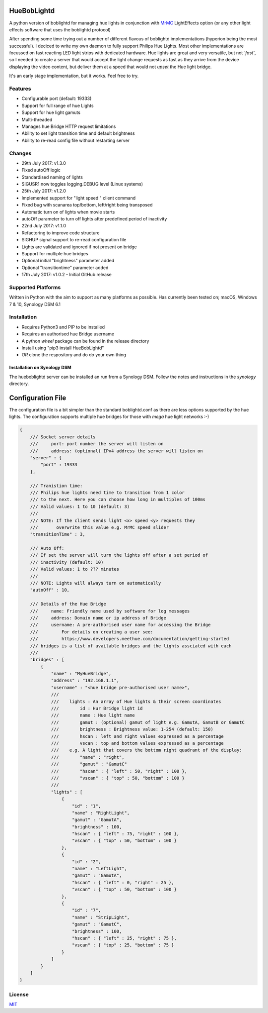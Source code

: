 HueBobLightd
============

A python version of boblightd for managing hue lights in conjunction
with `MrMC <https://mrmc.tv>`__ LightEffects option (or any other light
effects software that uses the boblightd protocol)

After spending some time trying out a number of different flavous of
boblightd implementations (hyperion being the most successful). I
deciced to write my own daemon to fully support Philips Hue Lights. Most
other implementations are focussed on fast reacting LED light strips
with dedicated hardware. Hue lights are great and very versatile, but
not *'fast'*, so I needed to create a server that would accept the light
change requests as fast as they arrive from the device displaying the
video content, but deliver them at a speed that would not *upset* the
Hue light bridge.

It's an early stage implementation, but it works. Feel free to try.

Features
--------

-  Configurable port (default: 19333)
-  Support for full range of hue Lights
-  Support for hue light gamuts
-  Multi-threaded
-  Manages hue Bridge HTTP request limitations
-  Ability to set light transition time and default brightness
-  Ability to re-read config file without restarting server

Changes
-------

-  29th July 2017: v1.3.0
-  Fixed autoOff logic
-  Standardised naming of lights
-  SIGUSR1 now toggles logging.DEBUG level (Linux systems)
-  25th July 2017: v1.2.0
-  Implemented support for "light speed " client command
-  Fixed bug with scanarea top/bottom, left/right being transposed
-  Automatic turn on of lights when movie starts
-  autoOff parameter to turn off lights after predefined period of
   inactivity
-  22nd July 2017: v1.1.0
-  Refactoring to improve code structure
-  SIGHUP signal support to re-read configuration file
-  Lights are validated and ignored if not present on bridge
-  Support for multiple hue bridges
-  Optional initial "brightness" parameter added
-  Optional "transitiontime" parameter added
-  17th July 2017: v1.0.2 - Initial GitHub release

Supported Platforms
-------------------

Written in Python with the aim to support as many platforms as possible.
Has currently been tested on; macOS, Windows 7 & 10, Synology DSM 6.1

Installation
------------

-  Requires Python3 and PIP to be installed
-  Requires an authorised hue Bridge username
-  A python *wheel* package can be found in the release directory
-  Install using "pip3 install HueBobLightd"
-  *OR* clone the respository and do do your own thing

Installation on Synology DSM
~~~~~~~~~~~~~~~~~~~~~~~~~~~~

The hueboblightd server can be installed an run from a Synology DSM.
Follow the notes and instructions in the *synology* directory.

Configuration File
==================

The configuration file is a bit simpler than the standard boblightd.conf
as there are less options supported by the hue lights. The configuration
supports multiple hue bridges for those with *mega* hue light networks
:-)

.. code:: javascript

    {
        /// Socket server details
        ///     port: port number the server will listen on
        ///     address: (optional) IPv4 address the server will listen on
        "server" : {
            "port" : 19333
        },

        /// Tranistion time:
        /// Philips hue lights need time to transition from 1 color
        /// to the next. Here you can choose how long in multiples of 100ms
        /// Valid values: 1 to 10 (default: 3)
        ///
        /// NOTE: If the client sends light <x> speed <y> requests they
        ///       overwrite this value e.g. MrMC speed slider
        "transitionTime" : 3,

        /// Auto Off:
        /// If set the server will turn the lights off after a set period of
        /// inactivity (default: 10)
        /// Valid values: 1 to ??? minutes
        ///
        /// NOTE: Lights will always turn on automatically
        "autoOff" : 10,

        /// Details of the Hue Bridge
        ///     name: Friendly name used by software for log messages
        ///     address: Domain name or ip address of Bridge
        ///     username: A pre-authorised user name for accessing the Bridge
        ///         For details on creating a user see:
        ///         https://www.developers.meethue.com/documentation/getting-started
        /// bridges is a list of available bridges and the lights assciated with each
        ///
        "bridges" : [
            {
                "name" : "MyHueBridge",
                "address" : "192.168.1.1",
                "username" : "<hue bridge pre-authorised user name>",
                ///
                ///    lights : An array of Hue lights & their screen coordinates
                ///        id : Hur Bridge light id
                ///        name : Hue light name
                ///        gamut : (optional) gamut of light e.g. GamutA, GamutB or GamutC
                ///        brightness : Brightness value: 1-254 (default: 150)
                ///        hscan : left and right values expressed as a percentage
                ///        vscan : top and bottom values expressed as a percentage
                ///    e.g. A light that covers the bottom right quadrant of the display:
                ///        "name" : "right",
                ///        "gamut" : "GamutC"
                ///        "hscan" : { "left" : 50, "right" : 100 },
                ///        "vscan" : { "top" : 50, "bottom" : 100 }
                ///
                "lights" : [
                    {
                        "id" : "1",
                        "name" : "RightLight",
                        "gamut" : "GamutA",
                        "brightness" : 100,
                        "hscan" : { "left" : 75, "right" : 100 },
                        "vscan" : { "top" : 50, "bottom" : 100 }
                    },
                    {
                        "id" : "2",
                        "name" : "LeftLight",
                        "gamut" : "GamutA",
                        "hscan" : { "left" : 0, "right" : 25 },
                        "vscan" : { "top" : 50, "bottom" : 100 }
                    },
                    {
                        "id" : "7",
                        "name" : "StripLight",
                        "gamut" : "GamutC",
                        "brightness" : 100,
                        "hscan" : { "left" : 25, "right" : 75 },
                        "vscan" : { "top" : 25, "bottom" : 75 }
                    }
                ]
            }
        ]
    }

License
-------

`MIT <https://github.com/yhirose/vscode-filtertext/blob/master/LICENSE>`__
